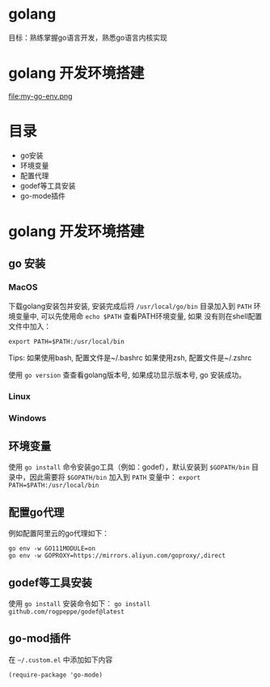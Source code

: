 * golang
  目标：熟练掌握go语言开发，熟悉go语言内核实现

*  golang 开发环境搭建
   file:my-go-env.png

* 目录
  - go安装 
  - 环境变量
  - 配置代理
  - godef等工具安装
  - go-mode插件

* golang 开发环境搭建

** go 安装

*** MacOS
  下载golang安装包并安装, 安装完成后将 =/usr/local/go/bin= 目录加入到
  =PATH= 环境变量中, 可以先使用命 =echo $PATH= 查看PATH环境变量, 如果
  没有则在shell配置文件中加入：
 
  #+begin_src
  export PATH=$PATH:/usr/local/bin
  #+end_src

  Tips: 如果使用bash, 配置文件是~/.bashrc
        如果使用zsh, 配置文件是~/.zshrc
 
  使用 =go version= 查查看golang版本号, 如果成功显示版本号, go 安装成功。 

*** Linux

*** Windows 

** 环境变量
  使用 =go install= 命令安装go工具（例如：godef），默认安装到
  =$GOPATH/bin= 目录中，因此需要将 =$GOPATH/bin= 加入到 =PATH= 变量中：
  =export PATH=$PATH:/usr/local/bin=

** 配置go代理
  例如配置阿里云的go代理如下：

  #+begin_src
  go env -w GO111MODULE=on
  go env -w GOPROXY=https://mirrors.aliyun.com/goproxy/,direct
  #+end_src

** godef等工具安装
  使用 =go install= 安装命令如下：
  =go install github.com/rogpeppe/godef@latest=

** go-mod插件
  在 =~/.custom.el= 中添加如下内容

  #+begin_src elisp
  (require-package 'go-mode)
  #+end_src

